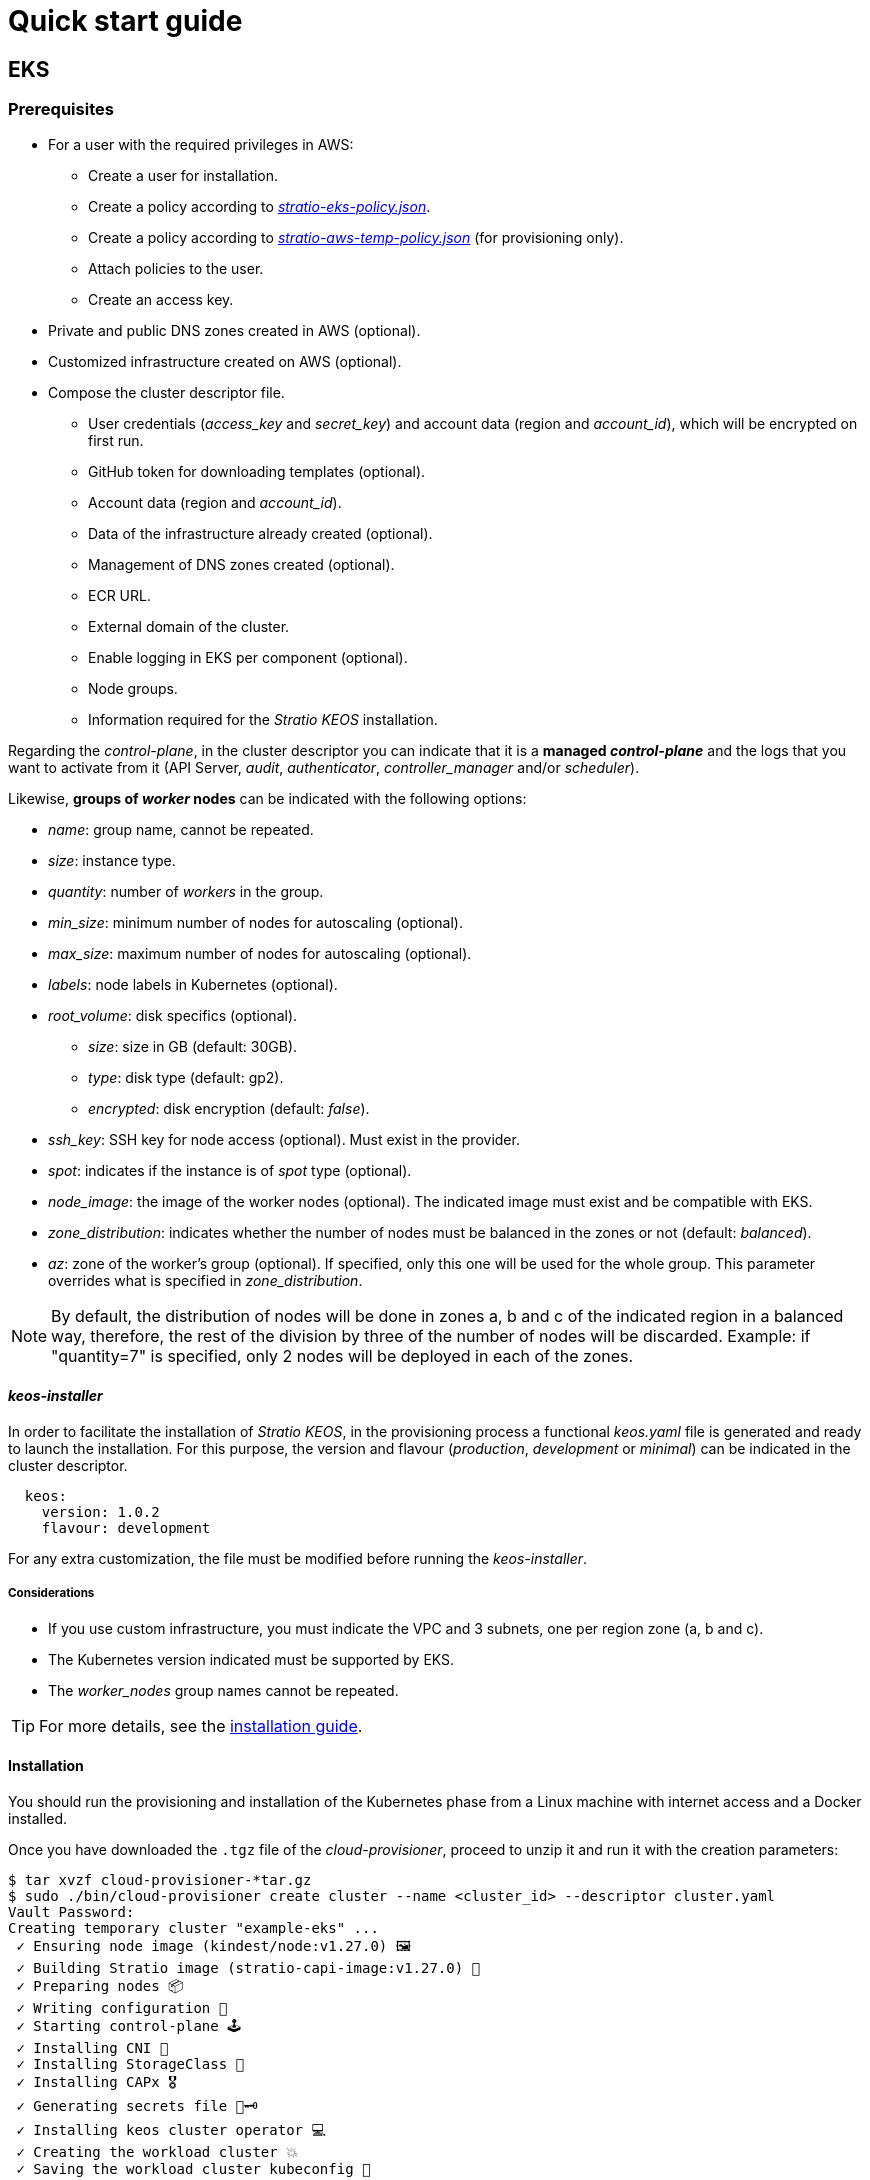 = Quick start guide

== EKS

=== Prerequisites

* For a user with the required privileges in AWS:
** Create a user for installation.
** Create a policy according to xref:attachment$stratio-eks-policy.json[_stratio-eks-policy.json_].
** Create a policy according to xref:attachment$stratio-aws-temp-policy.json[_stratio-aws-temp-policy.json_] (for provisioning only).
** Attach policies to the user.
** Create an access key.
* Private and public DNS zones created in AWS (optional).
* Customized infrastructure created on AWS (optional).
* Compose the cluster descriptor file.
** User credentials (_access++_++key_ and _secret++_++key_) and account data (region and _account++_++id_), which will be encrypted on first run.
** GitHub token for downloading templates (optional).
** Account data (region and _account++_++id_).
** Data of the infrastructure already created (optional).
** Management of DNS zones created (optional).
** ECR URL.
** External domain of the cluster.
** Enable logging in EKS per component (optional).
** Node groups.
** Information required for the _Stratio KEOS_ installation.

Regarding the _control-plane_, in the cluster descriptor you can indicate that it is a *managed _control-plane_* and the logs that you want to activate from it (API Server, _audit_, _authenticator_, _controller++_++manager_ and/or _scheduler_).

Likewise, *groups of _worker_ nodes* can be indicated with the following options:

* _name_: group name, cannot be repeated.
* _size_: instance type.
* _quantity_: number of _workers_ in the group.
* _min++_++size_: minimum number of nodes for autoscaling (optional).
* _max++_++size_: maximum number of nodes for autoscaling (optional).
* _labels_: node labels in Kubernetes (optional).
* _root++_++volume_: disk specifics (optional).
** _size_: size in GB (default: 30GB).
** _type_: disk type (default: gp2).
** _encrypted_: disk encryption (default: _false_).
* _ssh++_++key_: SSH key for node access (optional). Must exist in the provider.
* _spot_: indicates if the instance is of _spot_ type (optional).
* _node++_++image_: the image of the worker nodes (optional). The indicated image must exist and be compatible with EKS.
* _zone++_++distribution_: indicates whether the number of nodes must be balanced in the zones or not (default: _balanced_).
* _az_: zone of the worker's group (optional). If specified, only this one will be used for the whole group. This parameter overrides what is specified in _zone++_++distribution_.

NOTE: By default, the distribution of nodes will be done in zones a, b and c of the indicated region in a balanced way, therefore, the rest of the division by three of the number of nodes will be discarded. Example: if "quantity=7" is specified, only 2 nodes will be deployed in each of the zones.

==== _keos-installer_

In order to facilitate the installation of _Stratio KEOS_, in the provisioning process a functional _keos.yaml_ file is generated and ready to launch the installation. For this purpose, the version and flavour (_production_, _development_ or _minimal_) can be indicated in the cluster descriptor.

[source,yaml]
----
  keos:
    version: 1.0.2
    flavour: development
----

For any extra customization, the file must be modified before running the _keos-installer_.

===== Considerations

* If you use custom infrastructure, you must indicate the VPC and 3 subnets, one per region zone (a, b and c).
* The Kubernetes version indicated must be supported by EKS.
* The _worker++_++nodes_ group names cannot be repeated.

TIP: For more details, see the xref:ROOT:installation.adoc[installation guide].

==== Installation

You should run the provisioning and installation of the Kubernetes phase from a Linux machine with internet access and a Docker installed.

Once you have downloaded the `.tgz` file of the _cloud-provisioner_, proceed to unzip it and run it with the creation parameters:

[source,console]
----
$ tar xvzf cloud-provisioner-*tar.gz
$ sudo ./bin/cloud-provisioner create cluster --name <cluster_id> --descriptor cluster.yaml
Vault Password:
Creating temporary cluster "example-eks" ...
 ✓ Ensuring node image (kindest/node:v1.27.0) 🖼
 ✓ Building Stratio image (stratio-capi-image:v1.27.0) 📸
 ✓ Preparing nodes 📦
 ✓ Writing configuration 📜
 ✓ Starting control-plane 🕹️
 ✓ Installing CNI 🔌
 ✓ Installing StorageClass 💾
 ✓ Installing CAPx 🎖️
 ✓ Generating secrets file 📝🗝️
 ✓ Installing keos cluster operator 💻
 ✓ Creating the workload cluster 💥
 ✓ Saving the workload cluster kubeconfig 📝
 ✓ Preparing nodes in workload cluster 📦
 ✓ Installing AWS LB controller in workload cluster ⚖️
 ✓ Installing StorageClass in workload cluster 💾
 ✓ Enabling workload clusters self-healing 🏥
 ✓ Installing CAPx in workload cluster 🎖️
 ✓ Configuring Network Policy Engine in workload cluster 🚧
 ✓ Installing cluster-autoscaler in workload cluster 🗚
 ✓ Installing keos cluster operator in workload cluster 💻
 ✓ Creating cloud-provisioner Objects backup 🗄️
 ✓ Moving the management role 🗝️
 ✓ Executing post-install steps 🎖️
 ✓ Generating the KEOS descriptor 📝
 ✓ Rotating and generating override_vars structure ⚒️

The cluster has been installed successfully. Please refer to the documents below on how to proceed:
1. Post-installation Stratio cloud-provisioner documentation
2. Stratio KEOS documentation
----

==== Next steps

At this point, you will have a Kubernetes cluster with the features indicated in the descriptor and you will be able to access the EKS API Server with the AWS CLI as indicated in https://docs.aws.amazon.com/eks/latest/userguide/create-kubeconfig.html[the official documentation].

[source,console]
----
aws eks update-kubeconfig --region <region> --name <cluster_id> --kubeconfig ./<cluster_id>.kubeconfig

kubectl --kubeconfig ./<cluster_id>.kubeconfig get nodes
----

Here, the permissions of _clusterawsadm.json_ can be removed.

Next, proceed to deploy _Stratio KEOS_ *using _keos-installer_*.

== GKE

=== Prerequisites

* Enable the Kubernetes Engine API in GCP.
* A user with the necessary privileges in GCP:
** Create an _IAM Service Account_ with permissions defined in:
*** xref:attachment$stratio-gcp-permissions.list[stratio-gcp-permissions.list].
*** xref:attachment$stratio-gke-permissions.list[stratio-gke-permissions.list].
** Create a private key for the _IAM Service Account_ of type JSON and download it in a `<project_name>-<id>.json` file. This data will be used for the credentials requested in the cluster descriptor.
* Private and public DNS zones created in GCP (optional).
* Custom infrastructure created in GCP (optional).
* Composing the cluster descriptor file.
** User credentials (_private++_++key++_++id_, _private++_++key_, and _client++_++email_) and account data (refion and _project++_++id_), which will be encrypted on first run.
** GitHub token for template download (optional).
** Data of the infrastructure already created (optional).
** Management of DNS zones created (optional).
** _Docker registry_ data (URL, credentials).
** External domain of the cluster.
** _Control-plane_.
** Node groups.
** Information required for _Stratio KEOS_ installation.

NOTE: The installation *does not require* a custom image.

TIP: It is recommended to create a bastion to proceed with the installation.

==== Bastion requirements

- Have Docker installed (version 27.0.3 or higher).
- Have a local image: _stratio-capi-image:v1.27.0_.

==== _control-plane_

As for the _control-plane_, in the cluster descriptor you can indicate that it is a *managed _control-plane_* and the following specifications must be included::

* _cluster++_++network_ (mandatory): defines the cluster network.
** _private++_++cluster_ (mandatory): defines the _spec_ of the private cluster.
*** _enable++_++private++_++endpoint_ (required: true; default: true): indicates whether the internal IP address of the _master_ is used as the endpoint of the cluster.
*** _enable++_++private++_++nodes_ (required: true; default: true): indicates if the nodes of the cluster have internal IP addresses only.
*** _control++_++plane++_++cidr++_++block_ (master-ipv4-cidr) (required): is the IP range in CIDR notation to be used for the _master_ network. This range must not overlap with any other range in use within the cluster network. Applies when _enabled++_++private++_++nodes_ is "true" and must be a /28 subnet.
* ip++_++allocation++_++policy: represents the configuration options for the cluster GKE's IP allocation (if not specified, the GKE defaults will be used).
** cluster++_++ipv4++_++cidr++_++block: represents the range of IP addresses for the IPs of the pods of the cluster GKE (if not specified, the range with the default size will be chosen).
** services++_++ipv4++_++cidr++_++block: represents the range of IP addresses for the GKE cluster services IPs (if not specified, the range with the default size will be chosen).
** cluster++_++secondary++_++range++_++name: represents the name of the secondary range to be used for the CIDR block of the cluster GKE. The range will be used for the pods IP addresses and must be an existing secondary range associated with the cluster subnet.
** services++_++secondary++_++range++_++name: represents the name of the secondary range to be used for the services CIDR block. The range will be used for the services IPs and must be an existing secondary range associated with the cluster subnet.

NOTE: If IP ranges are already created, the specified names (services++_++secondary++_++range++_++name and cluster++_++secondary++_++range++_++name) must be used. If they do not exist, CIDR notation (services++_++ipv4++_++cidr++_++block and cluster++_++ipv4++_++cidr++_++block) must be used to create them, but both methods cannot be used simultaneously.

* _master++_++authorized++_++networks++_++config_: represents the cluster authorized networks configuration.

NOTE: Enabling the authorized networking configuration will prevent all external traffic from accessing the Kubernetes master over HTTPS except for traffic from the specified CIDR blocks, Google Compute Engine public IPs, and Google Cloud services IPs.

** _cidr++_++blocks_ (optional, since gcp++_++public++_++cidrs++_++access++_++enabled is always "true"): list of CIDR blocks that are allowed to access the master.
*** _cidr++_++block_ (mandatory in case _cidr++_++blocks_ is present): IP range in CIDR notation that will be allowed to access the master.
*** _display++_++name_ (optional): name of the authorized network.
** _gcp++_++public++_++cidrs++_++access++_++enabled_ (mandatory: "false", if _enable++_++private++_++endpoint is "true") (default: false): indicates whether access to Google Compute Engine public IP addresses is allowed.
* _monitoring++_++config_: defines the monitoring of the cluster.
** _enable++_++managed++_++prometheus_ (mandatory) (default: false): enables managed monitoring of the cluster with Prometheus.
* _logging++_++config_: defines the logging configuration of the cluster.
** _system++_++components_ (mandatory) (default: false): enables the _system_ component of logging.
** _workloads_ (mandatory) (default: false): enables the _workloads_ component of logging.

NOTE: Any modification of the above parameters will have no effect, they are only applied at cluster creation time.

==== _Worker_ nodes

In the cluster descriptor, _worker_ node groups can be indicated with the following options:

* _name_: group name, cannot be repeated.
* _size_: instance type.
* _quantity_: number of _workers_ in the group.
* _min++_++size_: minimum number of nodes for autoscaling (optional).
* _max++_++size_: maximum number of nodes for autoscaling (optional).
* _labels_: node labels in Kubernetes (optional).
* _taints_: _taints_ of the nodes in Kubernetes (optional).
* _root++_++volume_: disk specifics (optional).
** _size_: size in GB (default: 30GB).
** _type_: disk type (default: Managed).
* _zone++_++distribution_: indicates whether the number of nodes should be balanced in the zones or not (default: _balanced_).
* _az_: zone of the _workers_ group (optional). If specified, only this one will be used for the whole group. This parameter overrides what is specified in _zone++_++distribution_.

NOTE: By default, the distribution of nodes will be done in zones a, b, and c of the indicated region in a balanced way, therefore, the rest of the division by three of the number of nodes will be discarded. Example: if 'quantity=7' is specified, only 2 nodes will be deployed in each of the zones.

==== _keos-installer_

To facilitate the installation of _Stratio KEOS_, in the provisioning process a functional _keos.yaml_ file is generated and ready to launch the installation. For this purpose, the version and flavor (_production_, _development_, or _minimal_) can be indicated in the cluster descriptor.

[source,yaml]
----
  keos:
    version: 1.1.2
    flavour: development
----

For any extra customization, the file must be modified before running the _keos-installer_.

==== Considerations

* In case of using a custom infrastructure, the VPC and subnet of the region must be specified.
+
[source,yaml]
----
  networks:
    vpc_id: "vpc-name"
    subnets:
      - subnet_id: "subnet-name"
----

* Kubernetes version must be (1.28) and supported by GKE.
* _worker++_++nodes_ group names cannot be repeated.

TIP: For more details, see the xref:ROOT:installation.adoc[installation guide].

=== Installation

This phase (provisioning and installation of Kubernetes) should be run from the bastion machine.

Once the `.tgz` file of the _cloud-provisioner_ is downloaded, proceed to unzip it and run it with the creation parameters:

[source,console]
----
$ tar xvzf cloud-provisioner-*tar.gz
$ sudo ./bin/cloud-provisioner create cluster --name <cluster_id> --use-local-stratio-image --descriptor cluster.yaml
Vault Password:
Creating temporary cluster "example-gke" ...
 ✓ Using local Stratio image (stratio-capi-image:v1.27.0) 🖼
 ✓ Preparing nodes 📦
 ✓ Writing configuration 📜
 ✓ Starting control-plane 🕹️
 ✓ Installing StorageClass 💾
 ✓ Installing Private CNI 🎖️
 ✓ Deleting local storage plugin 🎖️
 ✓ Installing CAPx 🎖️
 ✓ Generating secrets file 📝🗝️
 ✓ Installing keos cluster operator 💻
 ✓ Creating the workload cluster 💥
 ✓ Saving the workload cluster kubeconfig 📝
 ✓ Preparing nodes in workload cluster 📦
 ✓ Enabling CoreDNS as DNS server 📡
 ✓ Installing CAPx in workload cluster 🎖️
 ✓ Installing StorageClass in workload cluster 💾
 ✓ Enabling workload cluster's self-healing 🏥
 ✓ Configuring Network Policy Engine in workload cluster 🚧
 ✓ Installing keos cluster operator in workload cluster 💻
 ✓ Creating cloud-provisioner Objects backup 🗄️
 ✓ Moving the management role 🗝️
 ✓ Executing post-install steps 🎖️
 ✓ Generating the KEOS descriptor 📝
 ✓ Rotating and generating override_vars structure ⚒️
The cluster has been installed successfully. Please refer to the documents below on how to proceed:
1. Post-installation Stratio cloud-provisioner documentation.
2. Stratio KEOS documentation.
----

=== Next steps

At this point, there will be a Kubernetes cluster with the features indicated in the descriptor, and the _API Server_ can be accessed with the _kubeconfig_ generated in the current directory (_.kube/config_):

[source,console]
----
kubectl --kubeconfig .kube/config get nodes
----

Next, proceed to deploy _Stratio KEOS_ *using _keos-installer_*.

== Azure unmanaged

=== Prerequisites

* Users with the necessary privileges in Azure:
** Create a _Managed Identity_ with the roles: _Contributor_, _AcrPull_ (on the ACR of the cluster, optional) and _Managed Identity Operator_. The reference of this identity (Resource ID) will be used in the cluster descriptor (format _/subscriptions/<subscription_id>/resourcegroups/<resource_group_name>/providers/Microsoft.ManagedIdentity/userAssignedIdentities/<identity_name>_).
** Create an _App registration_ (will create an _Enterprise application_) and generate a _client secret_. The _client secret_ value and its _Secret ID_ will be used for the credentials requested in the cluster descriptor.
* Private and public DNS zones created in Azure (optional).
* Customized infrastructure created in Azure (optional).
* Compose the cluster descriptor file.
** User credentials (_client++_++id_ and _client++_++secret_) and account data (_subscription++_++id_ and _tenant++_++id_), which will be encrypted on first run.
** GitHub token for template download (optional).
** Data of the already created infrastructure (optional).
** Management of DNS zones created (optional).
** Docker registry data (URL, credentials).
** External domain of the cluster.
** _control-plane_.
** Node groups.
** Information required for the _Stratio KEOS_ installation.

NOTE: The installation requires a custom image with parameters needed for Elasticsearch.

==== _control-plane_ nodes

For this provider, the _control-plane_ will be deployed in VMs, therefore, the following options can be configured:

* _highly++_++available_: defines whether the _control-plane_ will have high availability (default: _true_).
* _managed_: indicates that it is a _control-plane_ in VMs.
* _size_: instance type.
* _node++_++image_: image of the nodes of the _control-plane_. The indicated image must exist in the account.
* _root++_++volume_: disk particularities (optional).
** _size_: size in GB (default: 30GB).
** _type_: disk type (default: Standard_LRS).

==== _Worker_ nodes

In the cluster descriptor, groups of _worker_ nodes can be indicated with the following options:

* _name_: group name, cannot be repeated.
* _size_: instance type.
* _quantity_: number of _workers_ in the group.
* _min++_++size_: minimum number of nodes for autoscaling (optional).
* _max++_++size_: maximum number of nodes for autoscaling (optional).
* _labels_: node labels in Kubernetes (optional).
* _root++_++volume_: disk specifics (optional).
** _size_: size in GB (default: 30GB).
** _type_: disk type (default: Standard_LRS).
* _ssh++_++key_: SSH key for node access (optional). Must exist in the provider.
* _spot_: indicates if the instance is of _spot_-type (optional).
* _node++_++image_: the image of the _worker_ nodes. The indicated image must exist in the account.
* _zone++_++distribution_: indicates whether the number of nodes must be balanced in the zones or not (default: _balanced_).
* _az_: zone of the _workers_ group (optional). If specified, only this one will be used for the whole group. This parameter overrides what is specified in _zone++_++distribution_.

NOTE: By default, the distribution of nodes will be done in zones a, b and c of the indicated region in a balanced way, therefore, the rest of the division by three of the number of nodes will be discarded. Example: if 'quantity=7' is specified, only 2 nodes will be deployed in each of the zones.

==== _keos-installer_

In order to facilitate the installation of _Stratio KEOS_, in the provisioning process a functional _keos.yaml_ file is generated and ready to launch the installation. For this purpose, the version and flavour (_production_, _development_ or _minimal_) can be indicated in the cluster descriptor.

[source,yaml]
----
  keos:
    version: 1.0.2
    flavour: development
----

For any extra customization, the file must be modified before running the _keos-installer_.

==== Considerations

* If you use custom infrastructure, you must indicate the VPC and 3 subnets, one per region zone (a, b and c).
* The configured Kubernetes version must be the one supported in the indicated images (optional).
* The names of the _worker++_++nodes_ groups cannot be repeated.

TIP: For more details, see the xref:ROOT:installation.adoc[installation guide].

=== Installation

You should run the provisioning and installation of the Kubernetes phase from a Linux machine with internet access and a Docker installed.

Once you have downloaded the `.tgz` file of the _cloud-provisioner_, proceed to unzip it and run it with the creation parameters:

[source,console]
----
$ tar xvzf cloud-provisioner-*tar.gz
$ sudo ./bin/cloud-provisioner create cluster --name <cluster_id> --descriptor cluster.yaml
Vault Password:
Creating temporary cluster "example-azure" ...
 ✓ Ensuring node image (kindest/node:v1.27.0) 🖼
 ✓ Building Stratio image (stratio-capi-image:v1.27.0) 📸
 ✓ Preparing nodes 📦
 ✓ Writing configuration 📜
 ✓ Starting control-plane 🕹️
 ✓ Installing CNI 🔌
 ✓ Installing StorageClass 💾
 ✓ Installing CAPx 🎖️
 ✓ Generating secrets file 📝🗝️
 ✓ Installing keos cluster operator 💻
 ✓ Creating the workload cluster 💥
 ✓ Saving the workload cluster kubeconfig 📝
 ✓ Installing cloud-provider in workload cluster ☁️
 ✓ Installing Calico in workload cluster 🔌
 ✓ Installing CSI in workload cluster 💾
 ✓ Preparing nodes in workload cluster 📦
 ✓ Installing StorageClass in workload cluster 💾
 ✓ Enabling workload clusters self-healing 🏥
 ✓ Installing CAPx in workload cluster 🎖️
 ✓ Installing cluster-autoscaler in workload cluster 🗚
 ✓ Installing keos cluster operator in workload cluster 💻
 ✓ Creating cloud-provisioner Objects backup 🗄️
 ✓ Moving the management role 🗝️
 ✓ Executing post-install steps 🎖️ 
 ✓ Generating the KEOS descriptor 📝

The cluster has been installed successfully. Please refer to the documents below on how to proceed:
1. Post-installation Stratio cloud-provisioner documentation
2. Stratio KEOS documentation
----

=== Next steps

At this point, you will have a Kubernetes cluster with the features indicated in the descriptor and you will be able to access the API Server with the _kubeconfig_ generated in the current directory (_.kube/config_):

[source,console]
----
kubectl --kubeconfig .kube/config get nodes
----

Next, proceed to deploy _Stratio KEOS_ *using _keos-installer_*.

=== Next steps

At this point, you will have a Kubernetes cluster with the features indicated in the descriptor and you will be able to access the API Server with the _kubeconfig_ generated in the current directory (_.kube/config_):

[source,console]
----
kubectl --kubeconfig .kube/config get nodes
----

Next, proceed to deploy _Stratio KEOS_ *using _keos-installer_*.